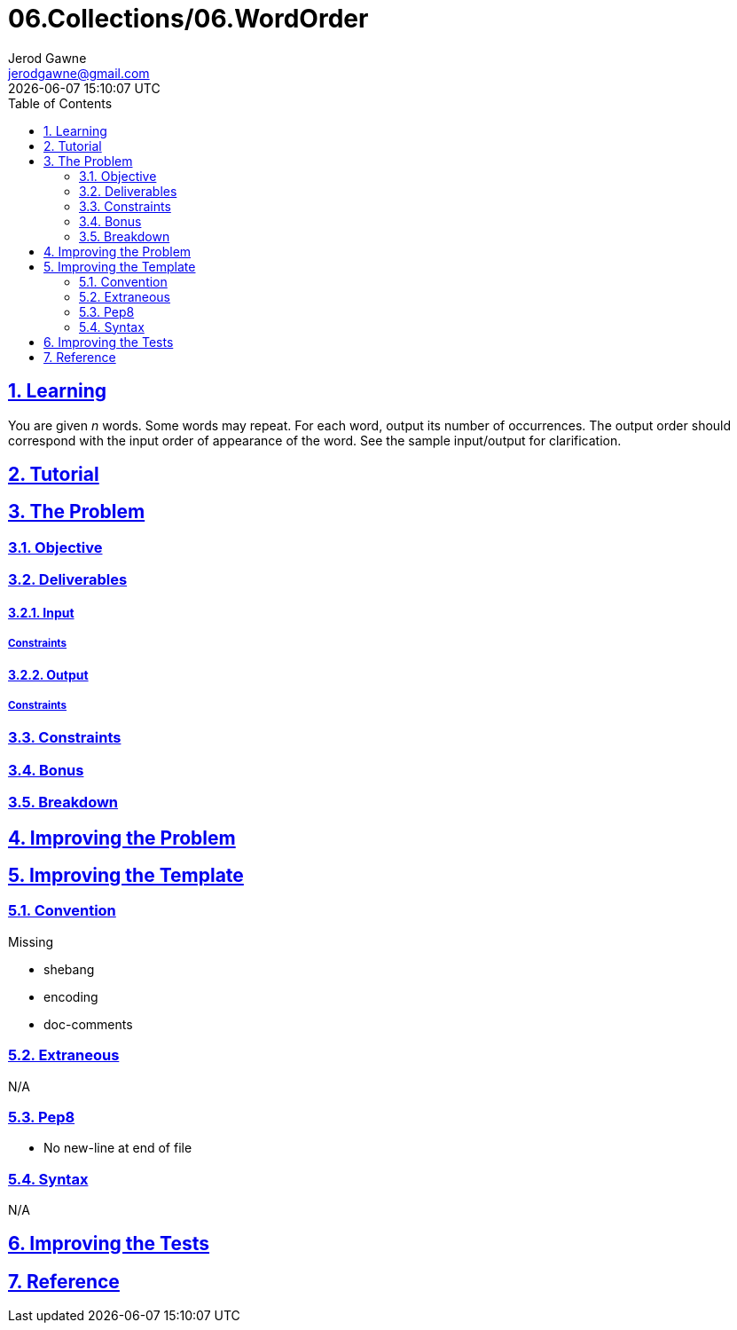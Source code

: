 :author: Jerod Gawne
:email: jerodgawne@gmail.com
:docdate: March 07, 2019
:revdate: {docdatetime}
:src-uri: https://github.com/jerodg/hackerrank

:difficulty: medium
:time-complexity: low
:required-knowledge:
:solution-variability: low
:score: 50
:keywords: python, {required-knowledge}
:summary:

:doctype: article
:sectanchors:
:sectlinks:
:sectnums:
:toc:
:source-highlighter: rouge
:listing-caption: Listing

= 06.Collections/06.WordOrder

== Learning

You are given __n__ words.
Some words may repeat.
For each word, output its number of occurrences.
The output order should correspond with the input order of appearance of the word.
See the sample input/output for clarification.

== Tutorial
// todo: tutorial

== The Problem
// todo: state as agile story
=== Objective

=== Deliverables

==== Input

===== Constraints

==== Output

===== Constraints

=== Constraints

=== Bonus

=== Breakdown

== Improving the Problem
// todo: improving the problem

== Improving the Template

=== Convention

.Missing
* shebang
* encoding
* doc-comments

=== Extraneous

N/A

=== Pep8

* No new-line at end of file

=== Syntax

N/A

== Improving the Tests
// todo: improving the tests

== Reference

